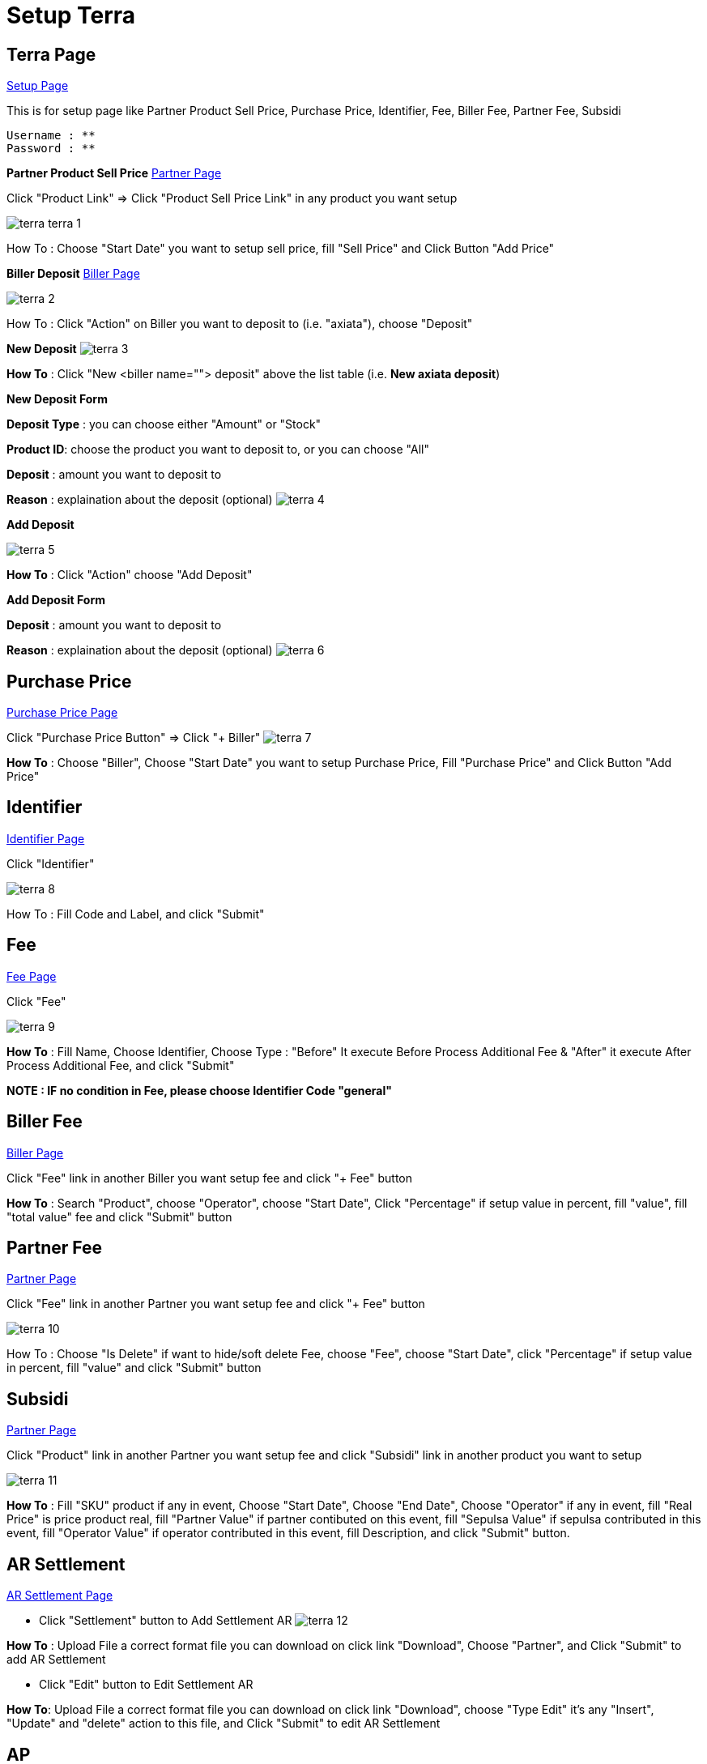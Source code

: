 = Setup Terra

== Terra Page

https://terra.sepulsa.id/admin/setup[Setup Page]

This is for setup page like Partner Product Sell Price, Purchase Price, Identifier, Fee, Biller Fee, Partner Fee, Subsidi

  Username : **
  Password : **

*Partner Product Sell Price* https://terra.sepulsa.id/admin/setup/partner/list[Partner Page]

Click "Product Link" \=> Click "Product Sell Price Link" in any product you want setup

image::./images-terra/terra-terra-1.png[]

How To : Choose "Start Date" you want to setup sell price, fill "Sell Price" and Click Button "Add Price"

*Biller Deposit* https://terra.sepulsa.id/admin/setup/biller/list[Biller Page]

image::./images-terra/terra-2.png[]

How To : Click "Action" on Biller you want to deposit to (i.e.
"axiata"), choose "Deposit"

*New Deposit* image:./images-terra/terra-3.png[]

*How To* : Click "New <biller name=""> deposit" above the list table (i.e.
**New axiata deposit**)

*New Deposit Form*

*Deposit Type* : you can choose either "Amount" or "Stock"

*Product ID*: choose the product you want to deposit to, or you can choose "All"

*Deposit* : amount you want to deposit to

*Reason* : explaination about the deposit (optional) image:./images-terra/terra-4.png[]

*Add Deposit*

image::./images-terra/terra-5.png[]

*How To* : Click "Action" choose "Add Deposit"

*Add Deposit Form*

*Deposit* : amount you want to deposit to

*Reason* : explaination about the deposit (optional) image:./images-terra/terra-6.png[]

== Purchase Price

https://terra.sepulsa.id/admin/setup/product/list[Purchase Price Page]

Click "Purchase Price Button" \=> Click "+ Biller" image:./images-terra/terra-7.png[]

*How To* : Choose "Biller", Choose "Start Date" you want to setup Purchase Price, Fill "Purchase Price" and Click Button "Add Price"

== Identifier

https://terra.sepulsa.id/admin/setup/identifier[Identifier Page]

Click "Identifier"

image::./images-terra/terra-8.png[]

How To : Fill Code and Label, and click "Submit"

== Fee

https://terra.sepulsa.id/admin/setup/fee/list[Fee Page]

Click "Fee"

image::./images-terra/terra-9.png[]

*How To* : Fill Name, Choose Identifier, Choose Type : "Before" It execute Before Process Additional Fee & "After" it execute After Process Additional Fee, and click "Submit"

*NOTE : IF no condition in Fee, please choose Identifier Code "general"*

== Biller Fee

https://terra.sepulsa.id/admin/setup/biller/list[Biller Page]

Click  "Fee" link in another Biller you want setup fee and click "+ Fee" button

*How To* : Search "Product", choose "Operator", choose "Start Date", Click "Percentage" if setup value in percent, fill "value", fill "total value" fee and click "Submit" button

== Partner Fee

https://terra.sepulsa.id/admin/setup/partner/list[Partner Page]

Click "Fee" link in another Partner you want setup fee and click "+ Fee" button

image::./images-terra/terra-10.png[]

How To : Choose "Is Delete" if want to hide/soft delete Fee, choose "Fee", choose "Start Date", click "Percentage" if setup value in percent, fill "value" and click "Submit" button

== Subsidi

https://terra.sepulsa.id/admin/setup/partner/list[Partner Page]

Click "Product" link in another Partner you want setup fee and click "Subsidi" link in another product you want to setup

image::./images-terra/terra-11.png[]

*How To* : Fill "SKU" product if any in event, Choose "Start Date", Choose "End Date", Choose "Operator" if any in event, fill "Real Price" is price product real, fill "Partner Value" if partner contibuted on this event, fill "Sepulsa Value" if sepulsa contributed in this event, fill "Operator Value" if operator contributed in this event, fill Description, and click "Submit" button.

== AR Settlement

https://terra.sepulsa.id/admin/setup/ar/settlement[AR Settlement Page]

* Click "Settlement" button to Add Settlement AR image:./images-terra/terra-12.png[]

*How To* : Upload File a correct format file you can download on click link "Download", Choose "Partner", and Click "Submit" to add AR Settlement

* Click "Edit" button to Edit Settlement AR

*How To*: Upload File a correct format file you can download on click link "Download", choose "Type Edit" it's any "Insert", "Update" and "delete" action to this file, and Click "Submit" to edit AR Settlement

== AP

https://terra.sepulsa.id/admin/setup/ap[AP Page]

* Click "Purchase" button to Add Purchase AP image:./images-terra/terra-13.png[]

*How To* : Choose "Biller", Choose "Date Request", fill "Nominal Request", and Click "Submit" to add AP Purchase

* Click "Edit" button to Edit Purchase AP

*How To* : Choose "Date Request", fill "Nominal Request" , Choose "Date Paid", fill "Nominal Paid", and Click "Submit" to edit AP Purchase

* Click "Set Paid" button to Paid AP

*How To* : Choose "Date Paid", fill "Nominal Paid", and Click "Submit" to Set Paid AP

== Rekon Biller

https://terra.sepulsa.id/admin/setup/rekon_biller[Rekon Biller]

*Add Form*

*Biller* : select the Biller you want to add

*Title* : description of the Biller

*Start Date* : date of periode when the Biller started

*End Date*: date of periode when the Biller ended

*File* : a single .csv file with the an agreed format

*Email* : the person(s) who will receipe the report

image::./images-terra/terra-14.png[]

*How To* : click "Add Rekon Biller" on the Rekon Biller page

[discrete]
=== *Report*

You can filter the data on the "Filter Form".
There are six types you can filter :

Ada di kraken, tidak ada di biller

Ada di biller, tidak ada di kraken

Harga di kraken tidak sama dengan di biller

Harga di biller tidak sama dengan di kraken

Status di kraken tidak sama dengan di biller

Status di biller tidak sama dengan di kraken

You can also export the file into .csv by clicking "Export to CSV"

image::./images-terra/terra-15.png[]

How To : https://terra.sepulsa.id/admin/setup/rekon_biller/report[Rekon Biller Report]

== Validate

The data can be validated by exporting the .csv file with an agreed format

image::./images-terra/terra-16.png[]

How To : https://terra.sepulsa.id/admin/setup/rekon_biller/validate[Rekon Biller Validate]
